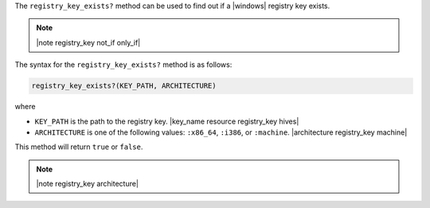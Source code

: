 .. The contents of this file are included in multiple topics.
.. This file should not be changed in a way that hinders its ability to appear in multiple documentation sets.

The ``registry_key_exists?`` method can be used to find out if a |windows| registry key exists.

.. note:: |note registry_key not_if only_if|

The syntax for the ``registry_key_exists?`` method is as follows:

.. code-block:: ruby

   registry_key_exists?(KEY_PATH, ARCHITECTURE)

where 

* ``KEY_PATH`` is the path to the registry key. |key_name resource registry_key hives|
* ``ARCHITECTURE`` is one of the following values: ``:x86_64``, ``:i386``, or ``:machine``. |architecture registry_key machine|

This method will return ``true`` or ``false``. 

.. note:: |note registry_key architecture|





